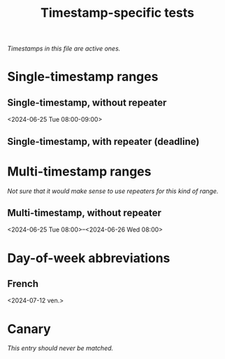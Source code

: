 #+title: Timestamp-specific tests

/Timestamps in this file are active ones./

* Single-timestamp ranges

** Single-timestamp, without repeater
<2024-06-25 Tue 08:00-09:00>

** Single-timestamp, with repeater (deadline)
DEADLINE: <2024-06-25 Tue 08:00-09:00 ++7d>

* Multi-timestamp ranges

/Not sure that it would make sense to use repeaters for this kind of range./

** Multi-timestamp, without repeater
<2024-06-25 Tue 08:00>--<2024-06-26 Wed 08:00>

* Day-of-week abbreviations

** French

<2024-07-12 ven.>

* Canary

/This entry should never be matched./


